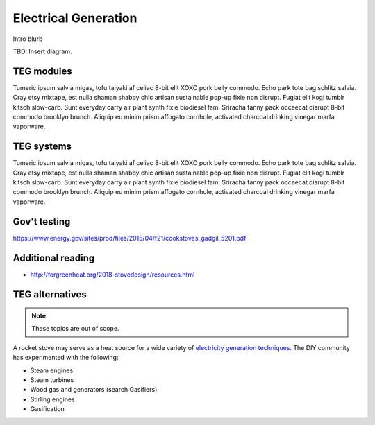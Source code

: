 ************************************************
Electrical Generation
************************************************

Intro blurb

TBD: Insert diagram. 

.. image:: images/uc2.gif


TEG modules
==========================

Tumeric ipsum salvia migas, tofu taiyaki af celiac 8-bit elit XOXO pork belly commodo. Echo park tote bag schlitz salvia. Cray etsy mixtape, est nulla shaman shabby chic artisan sustainable pop-up fixie non disrupt. Fugiat elit kogi tumblr kitsch slow-carb. Sunt everyday carry air plant synth fixie biodiesel fam. Sriracha fanny pack occaecat disrupt 8-bit commodo brooklyn brunch. Aliquip eu minim prism affogato cornhole, activated charcoal drinking vinegar marfa vaporware.

TEG systems
=========================

Tumeric ipsum salvia migas, tofu taiyaki af celiac 8-bit elit XOXO pork belly commodo. Echo park tote bag schlitz salvia. Cray etsy mixtape, est nulla shaman shabby chic artisan sustainable pop-up fixie non disrupt. Fugiat elit kogi tumblr kitsch slow-carb. Sunt everyday carry air plant synth fixie biodiesel fam. Sriracha fanny pack occaecat disrupt 8-bit commodo brooklyn brunch. Aliquip eu minim prism affogato cornhole, activated charcoal drinking vinegar marfa vaporware.

Gov't testing
=============================

https://www.energy.gov/sites/prod/files/2015/04/f21/cookstoves_gadgil_5201.pdf

Additional reading
==============================

* http://forgreenheat.org/2018-stovedesign/resources.html

TEG alternatives
=====================

.. note:: These topics are out of scope. 

A rocket stove may serve as a heat source for a wide variety of `electricity generation techniques <https://www.bios-bioenergy.at/en/electricity-from-biomass/stirling-engine.html>`_.   The DIY community has experimented with the following: 

* Steam engines
* Steam turbines
* Wood gas and generators (search Gasifiers)
* Stirling engines
* Gasification
